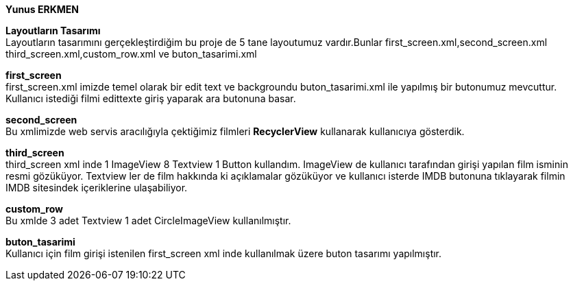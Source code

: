 *Yunus ERKMEN*
[%hardbreaks]
[%hardbreaks]
*Layoutların Tasarımı*
Layoutların tasarımını gerçekleştirdiğim bu proje de 5 tane layoutumuz vardır.Bunlar first_screen.xml,second_screen.xml 
third_screen.xml,custom_row.xml ve buton_tasarimi.xml
[%hardbreaks]
*first_screen*
first_screen.xml imizde temel olarak bir edit text ve backgroundu buton_tasarimi.xml ile yapılmış bir butonumuz mevcuttur.
Kullanıcı istediği filmi edittexte giriş yaparak ara butonuna basar.
[%hardbreaks]
*second_screen*
Bu xmlimizde web servis aracılığıyla çektiğimiz filmleri *RecyclerView* kullanarak kullanıcıya gösterdik.
[%hardbreaks]
*third_screen*
third_screen xml inde 1 ImageView 8 Textview 1 Button kullandım. ImageView de kullanıcı tarafından girişi yapılan film isminin
resmi gözüküyor. Textview ler de film hakkında ki açıklamalar gözüküyor ve kullanıcı isterde IMDB butonuna tıklayarak filmin
IMDB sitesindek içeriklerine ulaşabiliyor.
[%hardbreaks]
*custom_row*
Bu xmlde 3 adet Textview 1 adet CircleImageView kullanılmıştır.
[%hardbreaks]
*buton_tasarimi*
Kullanıcı için film girişi istenilen first_screen xml inde kullanılmak üzere buton tasarımı yapılmıştır.

